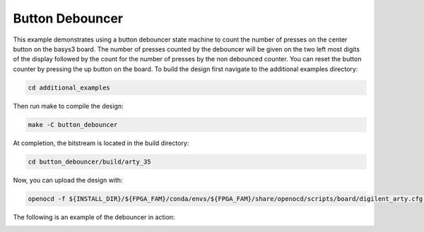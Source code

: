 Button Debouncer
~~~~~~~~~~~~~~~~~~

This example demonstrates using a button debouncer state machine to count the number of presses on the center button
on the basys3 board. The number of presses counted by the debouncer will be given on the two left most digits of the display followed by the count for the number of presses by the non debounced counter. You can reset the button counter
by pressing the up button on the board. To build the design first navigate to the additional examples directory:

.. code-block:: bash
   :name: additional-examples

   cd additional_examples

Then run make to compile the design: 

.. code-block:: bash
   :name: example-debouncer-basys3

   make -C button_debouncer


At completion, the bitstream is located in the build directory:

.. code-block:: bash

   cd button_debouncer/build/arty_35

Now, you can upload the design with:

.. code-block:: bash

   openocd -f ${INSTALL_DIR}/${FPGA_FAM}/conda/envs/${FPGA_FAM}/share/openocd/scripts/board/digilent_arty.cfg -c "init; pld load 0 top.bit; exit"

The following is an example of the debouncer in action:

.. image:: ../images/debounce.gif
   :align: center
   :width: 50%


